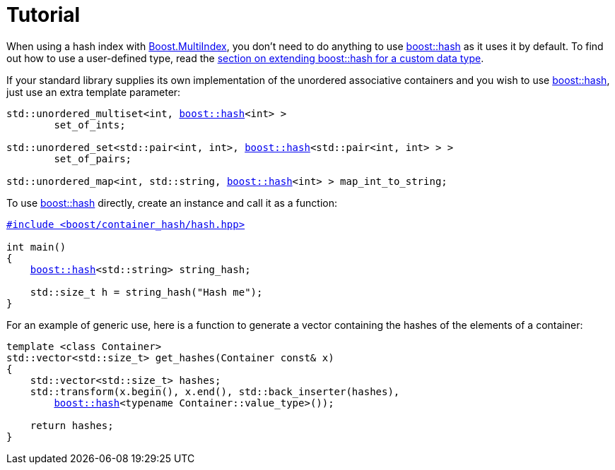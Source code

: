 [#tutorial]
= Tutorial

:idprefix: tutorial_

When using a hash index with link:../../../multi_index/index.html[Boost.MultiIndex^], you don't need to do anything to use xref:#ref_hash[boost::hash] as it uses it by default. To find out how to use a user-defined type, read the <<custom,section on extending boost::hash for a custom data type>>.

If your standard library supplies its own implementation of the unordered associative containers and you wish to use xref:#ref_hash[boost::hash], just use an extra template parameter:

[listing,subs="+quotes,+macros"]
----
std::unordered_multiset<int, xref:#ref_hash[boost::hash]<int> >
        set_of_ints;

std::unordered_set<std::pair<int, int>, xref:#ref_hash[boost::hash]<std::pair<int, int> > >
        set_of_pairs;

std::unordered_map<int, std::string, xref:#ref_hash[boost::hash]<int> > map_int_to_string;
----

To use xref:#ref_hash[boost::hash] directly, create an instance and call it as a function:

[listing,subs="+quotes,+macros"]
----
xref:#ref_header_boostcontainer_hashhash_hpp[++#include <boost/container_hash/hash.hpp>++]

int main()
{
    xref:#ref_hash[boost::hash]<std::string> string_hash;

    std::size_t h = string_hash("Hash me");
}
----

For an example of generic use, here is a function to generate a vector containing the hashes of the elements of a container:

[listing,subs="+quotes,+macros"]
----
template <class Container>
std::vector<std::size_t> get_hashes(Container const& x)
{
    std::vector<std::size_t> hashes;
    std::transform(x.begin(), x.end(), std::back_inserter(hashes),
        xref:#ref_hash[boost::hash]<typename Container::value_type>());

    return hashes;
}
----
